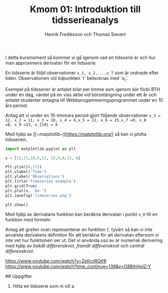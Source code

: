 #+TITLE: Kmom 01: Introduktion till tidsserieanalys
#+AUTHOR: Henrik Frediksson och Thomas Sievert

I detta kursmoment så kommer vi gå igenom vad en tidsserie är och hur
man approximera derivatan för en tidsserie.

En tidsserie är följd observationer ~x_1, x_2,...,x_T~ som är ordnade
efter tiden. Observationen vid tidpunkten `t` betecknas med `x_t`.

Exempel på tidsserier är antalet bilar per timme som igenom kör förbi BTH under
en dag, värdet på en viss aktie vid börsstängning under ett år och
antalet studenter antagna till Webbprogammeringsprogrammet under en 10
års period.

Antag att vi under en 10-timmars period gjort följande observationer
~x_1 = 12, x_2 = 11, x_3 = 10, x_4 = 6,x_5 = 12, x_6 = 15,x_7 =9, x_8
=8, x_9 =13, x_{10} = 8~

Med hjälp av [[~matplotlib~][https://matplotlib.org/] så kan vi plotta tidsserien.

#+begin_src python :session
import matplotlib.pyplot as plt

x = [12,11,10,6,12, 15,9,8,13, 8]

Plt.ylim((0,17))
plt.xlabel('Time')
plt.ylabel('Observations')
plt.title('Timeseries example')
plt.grid(True)
plt.plot(x, 'bo-')
plt.savefig('timeseries.png')

plt.show()

#+end_src

#+RESULTS:

[[https://github.com/henrikfredriksson/matmod/blob/master/material/kmom01/timeseries.png]]


Med hjälp av derivatans funktion kan beräkna derivatan i punkt ~x_0~
till en funktion med formeln

[[https://github.com/henrikfredriksson/matmod/blob/master/material/kmom01/derivata.png]]


Antag att grafen ovan representerar en funktion ~f~, tyvärr så kan vi inte använda derivatans definition för att
beräkna för att derivatan eftersom vi inte vet hur
funktionen ser ut. Det vi använda oss av är numerisk derivering med
hjälp av /bakåt differenskvot/, /framåt differenskvot/ och /central differenskvot/.

https://www.youtube.com/watch?v=ZetlczRQtf8
https://www.youtube.com/watch?time_continue=138&v=O8BihHoIZ-Y


## Uppgifter


1. Hitta en tidsserie som ni vill a
